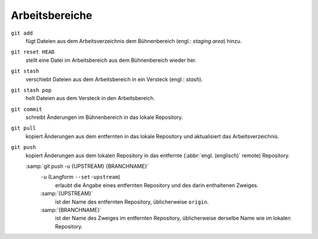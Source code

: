 .. SPDX-FileCopyrightText: 2020 Veit Schiele
..
.. SPDX-License-Identifier: BSD-3-Clause

Arbeitsbereiche
===============

.. figure:: git-workspaces.png
   :alt: Git Arbeitsbereiche

``git add``
    fügt Dateien aus dem Arbeitsverzeichnis dem Bühnenbereich (engl.: *staging
    area*) hinzu.
``git reset HEAD``
    stellt eine Datei im Arbeitsbereich aus dem Bühnenbereich wieder her.
``git stash``
    verschiebt Dateien aus dem Arbeitsbereich in ein Versteck (engl.: *stash*).
``git stash pop``
    holt Dateien aus dem Versteck in den Arbeitsbereich.
``git commit``
    schreibt Änderungen im Bühnenbereich in das lokale Repository.
``git pull``
    kopiert Änderungen aus dem entfernten in das lokale Repository und aktualisiert das Arbeitsverzeichnis.
``git push``
    kopiert Änderungen aus dem lokalen Repository in das entfernte (:abbr:`engl.
    (englisch)` remote) Repository.

    :samp:`git push -u {UPSTREAM} {BRANCHNAME}`
        ``-u`` (Langform ``--set-upstream``)
            erlaubt die Angabe eines entfernten Repository und des darin
            enthaltenen Zweiges.

        :samp:`{UPSTREAM}`
            ist der Name des entfernten Repository, üblicherweise ``origin``.

        :samp:`{BRANCHNAME}`
            ist der Name des Zweiges im entfernten Repository, üblicherweise
            derselbe Name wie im lokalen Repository.
